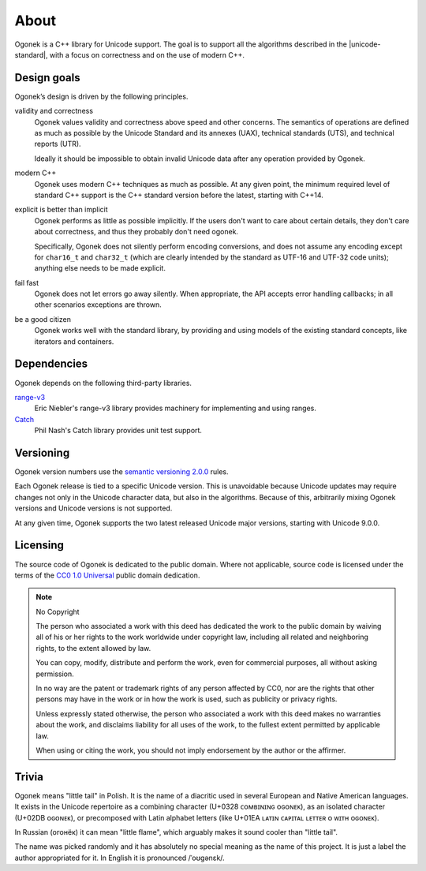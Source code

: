 About
=====

Ogonek is a C++ library for Unicode support. The goal is to support all the
algorithms described in the |unicode-standard|, with a focus on correctness and on the
use of modern C++.

Design goals
------------

Ogonek’s design is driven by the following principles.

validity and correctness
    Ogonek values validity and correctness above speed and other concerns.
    The semantics of operations are defined as much as possible by the Unicode
    Standard and its annexes (UAX), technical standards (UTS), and technical
    reports (UTR).

    Ideally it should be impossible to obtain invalid Unicode data after any
    operation provided by Ogonek.

modern C++
    Ogonek uses modern C++ techniques as much as possible. At any given point,
    the minimum required level of standard C++ support is the C++ standard
    version before the latest, starting with C++14.

explicit is better than implicit
    Ogonek performs as little as possible implicitly. If the users don't want
    to care about certain details, they don't care about correctness, and thus
    they probably don't need ogonek.

    Specifically, Ogonek does not silently perform encoding conversions, and
    does not assume any encoding except for ``char16_t`` and ``char32_t``
    (which are clearly intended by the standard as UTF-16 and UTF-32 code
    units); anything else needs to be made explicit.

fail fast
    Ogonek does not let errors go away silently. When appropriate, the API
    accepts error handling callbacks; in all other scenarios exceptions are
    thrown.

be a good citizen
    Ogonek works well with the standard library, by providing and using models
    of the existing standard concepts, like iterators and containers.

Dependencies
------------

Ogonek depends on the following third-party libraries.

`range-v3 <https://github.com/ericniebler/range-v3>`_
    Eric Niebler's range-v3 library provides machinery for implementing and
    using ranges.

`Catch <https://github.com/philsquared/Catch>`_
    Phil Nash's Catch library provides unit test support.


Versioning
----------

Ogonek version numbers use the `semantic versioning 2.0.0
<http://semver.org/spec/v2.0.0.html>`_ rules.

Each Ogonek release is tied to a specific Unicode version. This is unavoidable
because Unicode updates may require changes not only in the Unicode character
data, but also in the algorithms. Because of this, arbitrarily mixing Ogonek
versions and Unicode versions is not supported.

At any given time, Ogonek supports the two latest released Unicode major
versions, starting with Unicode 9.0.0.

Licensing
---------

The source code of Ogonek is dedicated to the public domain. Where not
applicable, source code is licensed under the terms of the `CC0 1.0 Universal
<https://creativecommons.org/publicdomain/zero/1.0/>`_ public domain
dedication.

.. note:: No Copyright

    The person who associated a work with this deed has dedicated the work to the
    public domain by waiving all of his or her rights to the work worldwide under
    copyright law, including all related and neighboring rights, to the extent
    allowed by law.

    You can copy, modify, distribute and perform the work, even for commercial
    purposes, all without asking permission.

    In no way are the patent or trademark rights of any person affected by CC0,
    nor are the rights that other persons may have in the work or in how the
    work is used, such as publicity or privacy rights.

    Unless expressly stated otherwise, the person who associated a work with
    this deed makes no warranties about the work, and disclaims liability for
    all uses of the work, to the fullest extent permitted by applicable law.

    When using or citing the work, you should not imply endorsement by the
    author or the affirmer.

Trivia
------

Ogonek means "little tail" in Polish. It is the name of a diacritic used in
several European and Native American languages. It exists in the Unicode
repertoire as a combining character (U+0328 ᴄᴏᴍʙɪɴɪɴɢ ᴏɢᴏɴᴇᴋ), as an isolated
character (U+02DB ᴏɢᴏɴᴇᴋ), or precomposed with Latin alphabet letters (like
U+01EA ʟᴀᴛɪɴ ᴄᴀᴘɪᴛᴀʟ ʟᴇᴛᴛᴇʀ ᴏ ᴡɪᴛʜ ᴏɢᴏɴᴇᴋ).

In Russian (огонёк) it can mean "little flame", which arguably makes it sound
cooler than "little tail".

The name was picked randomly and it has absolutely no special meaning as the
name of this project. It is just a label the author appropriated for it. In
English it is pronounced /ˈoʊɡənɛk/.
